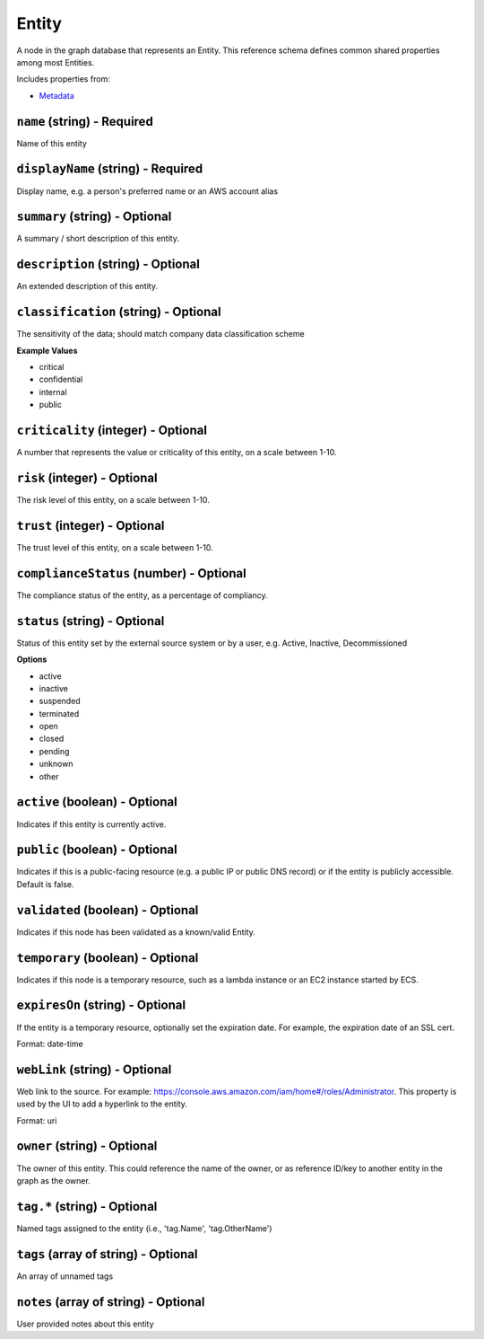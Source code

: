Entity
======

A node in the graph database that represents an Entity. This reference schema defines common shared properties among most Entities.

Includes properties from:

* `Metadata <Metadata.html>`_

``name`` (string) - Required
----------------------------

Name of this entity

``displayName`` (string) - Required
-----------------------------------

Display name, e.g. a person's preferred name or an AWS account alias

``summary`` (string) - Optional
-------------------------------

A summary / short description of this entity.

``description`` (string) - Optional
-----------------------------------

An extended description of this entity.

``classification`` (string) - Optional
--------------------------------------

The sensitivity of the data; should match company data classification scheme

**Example Values**

* critical
* confidential
* internal
* public

``criticality`` (integer) - Optional
------------------------------------

A number that represents the value or criticality of this entity, on a scale between 1-10.

``risk`` (integer) - Optional
-----------------------------

The risk level of this entity, on a scale between 1-10.

``trust`` (integer) - Optional
------------------------------

The trust level of this entity, on a scale between 1-10.

``complianceStatus`` (number) - Optional
----------------------------------------

The compliance status of the entity, as a percentage of compliancy.

``status`` (string) - Optional
------------------------------

Status of this entity set by the external source system or by a user, e.g. Active, Inactive, Decommissioned

**Options**

* active
* inactive
* suspended
* terminated
* open
* closed
* pending
* unknown
* other

``active`` (boolean) - Optional
-------------------------------

Indicates if this entity is currently active.

``public`` (boolean) - Optional
-------------------------------

Indicates if this is a public-facing resource (e.g. a public IP or public DNS record) or if the entity is publicly accessible. Default is false.

``validated`` (boolean) - Optional
----------------------------------

Indicates if this node has been validated as a known/valid Entity.

``temporary`` (boolean) - Optional
----------------------------------

Indicates if this node is a temporary resource, such as a lambda instance or an EC2 instance started by ECS.

``expiresOn`` (string) - Optional
---------------------------------

If the entity is a temporary resource, optionally set the expiration date. For example, the expiration date of an SSL cert.

Format: date-time

``webLink`` (string) - Optional
-------------------------------

Web link to the source. For example: https://console.aws.amazon.com/iam/home#/roles/Administrator. This property is used by the UI to add a hyperlink to the entity.

Format: uri

``owner`` (string) - Optional
-----------------------------

The owner of this entity. This could reference the name of the owner, or as reference ID/key to another entity in the graph as the owner.

``tag.*`` (string) - Optional
-----------------------------

Named tags assigned to the entity (i.e., 'tag.Name', 'tag.OtherName')

``tags`` (array of string) - Optional
-------------------------------------

An array of unnamed tags

``notes`` (array of string) - Optional
--------------------------------------

User provided notes about this entity